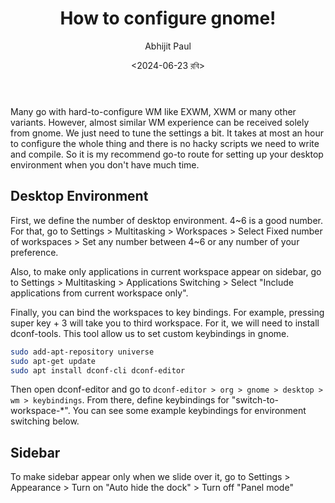 #+TITLE: How to configure gnome!
#+AUTHOR: Abhijit Paul
#+DATE: <2024-06-23 রবি>

Many go with hard-to-configure WM like EXWM, XWM or many other variants. However, almost similar WM experience can be received solely from gnome. We just need to tune the settings a bit. It takes at most an hour to configure the whole thing and there is no hacky scripts we need to write and compile. So it is my recommend go-to route for setting up your desktop environment when you don't have much time.
** Desktop Environment
First, we define the number of desktop environment. 4~6 is a good number. For that, go to Settings > Multitasking > Workspaces > Select Fixed number of workspaces > Set any number between 4~6 or any number of your preference.

Also, to make only applications in current workspace appear on sidebar, go to Settings > Multitasking > Applications Switching > Select "Include applications from current workspace only".

Finally, you can bind the workspaces to key bindings. For example, pressing super key + 3 will take you to third workspace. For it, we will need to install dconf-tools. This tool allow us to set custom keybindings in gnome.

#+begin_src bash
sudo add-apt-repository universe
sudo apt-get update
sudo apt install dconf-cli dconf-editor
#+end_src

Then open dconf-editor and go to ~dconf-editor > org > gnome > desktop > wm > keybindings~. From there, define keybindings for "switch-to-workspace-*". You can see some example keybindings for environment switching below.
[[file:~/abj-paul.github.io/data/gnome-wm-keybindings.png]]
** Sidebar
To make sidebar appear only when we slide over it, go to Settings > Appearance > Turn on "Auto hide the dock" > Turn off "Panel mode"
